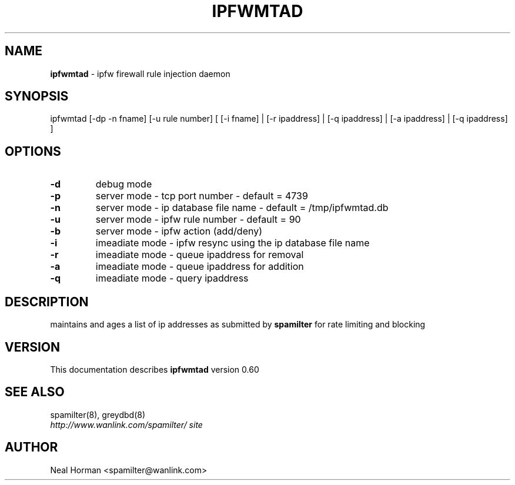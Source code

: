 .TH IPFWMTAD 8 "0.60" "May 30, 2012" ""
.SH NAME
.B ipfwmtad
\- ipfw firewall rule injection daemon
.SH SYNOPSIS
ipfwmtad [-dp -n fname] [-u rule number] [ [-i fname] | [-r ipaddress] | [-q ipaddress] | [-a ipaddress] | [-q ipaddress] ]
.br
.SH OPTIONS

.TP
.B -d
debug mode
.TP
.B -p
server mode - tcp port number - default = 4739
.TP
.B -n
server mode - ip database file name - default = /tmp/ipfwmtad.db
.TP
.B -u
server mode - ipfw rule number - default = 90
.TP
.B -b
server mode - ipfw action (add/deny)
.TP
.B -i
imeadiate mode - ipfw resync using the ip database file name
.TP
.B -r
imeadiate mode - queue ipaddress for removal
.TP
.B -a
imeadiate mode - queue ipaddress for addition
.TP
.B -q
imeadiate mode - query ipaddress 

.SH DESCRIPTION
maintains and ages a list of ip addresses as submitted by
.B spamilter
for rate limiting and blocking
.br
.SH VERSION
This documentation describes
.B ipfwmtad
version 0.60
.SH "SEE ALSO"
spamilter(8), greydbd(8)
.br
.I http://www.wanlink.com/spamilter/ site
.SH AUTHOR
.br
Neal Horman \<spamilter@wanlink.com\>
